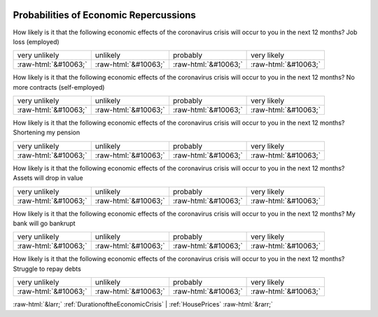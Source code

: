 .. _ProbabilitiesofEconomicRepercussions:

 
 .. role:: raw-html(raw) 
        :format: html 

Probabilities of Economic Repercussions
=======================================

How likely is it that the following economic effects of the coronavirus crisis will occur to you in the next 12 months? Job loss (employed)


.. csv-table::

       very unlikely, unlikely, probably, very likely
            :raw-html:`&#10063;`,:raw-html:`&#10063;`,:raw-html:`&#10063;`,:raw-html:`&#10063;`

How likely is it that the following economic effects of the coronavirus crisis will occur to you in the next 12 months? No more contracts (self-employed)


.. csv-table::

       very unlikely, unlikely, probably, very likely
            :raw-html:`&#10063;`,:raw-html:`&#10063;`,:raw-html:`&#10063;`,:raw-html:`&#10063;`

How likely is it that the following economic effects of the coronavirus crisis will occur to you in the next 12 months? Shortening my pension


.. csv-table::

       very unlikely, unlikely, probably, very likely
            :raw-html:`&#10063;`,:raw-html:`&#10063;`,:raw-html:`&#10063;`,:raw-html:`&#10063;`

How likely is it that the following economic effects of the coronavirus crisis will occur to you in the next 12 months? Assets will drop in value


.. csv-table::

       very unlikely, unlikely, probably, very likely
            :raw-html:`&#10063;`,:raw-html:`&#10063;`,:raw-html:`&#10063;`,:raw-html:`&#10063;`

How likely is it that the following economic effects of the coronavirus crisis will occur to you in the next 12 months? My bank will go bankrupt


.. csv-table::

       very unlikely, unlikely, probably, very likely
            :raw-html:`&#10063;`,:raw-html:`&#10063;`,:raw-html:`&#10063;`,:raw-html:`&#10063;`

How likely is it that the following economic effects of the coronavirus crisis will occur to you in the next 12 months? Struggle to repay debts


.. csv-table::

       very unlikely, unlikely, probably, very likely
            :raw-html:`&#10063;`,:raw-html:`&#10063;`,:raw-html:`&#10063;`,:raw-html:`&#10063;`


:raw-html:`&larr;` :ref:`DurationoftheEconomicCrisis` | :ref:`HousePrices` :raw-html:`&rarr;`
